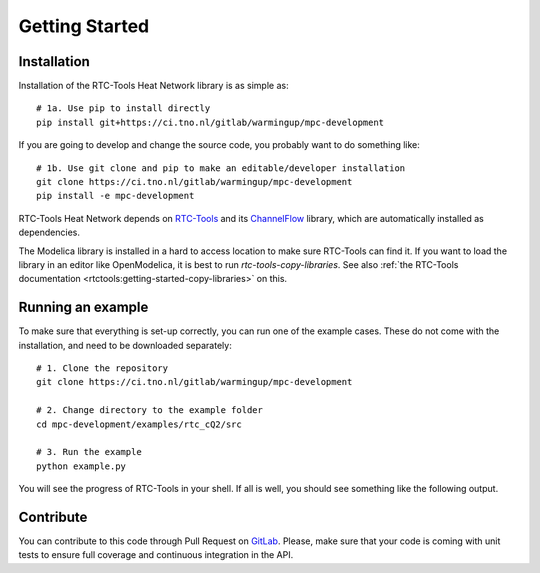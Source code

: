 ###############
Getting Started
###############

Installation
============

Installation of the RTC-Tools Heat Network library is as simple as::

    # 1a. Use pip to install directly
    pip install git+https://ci.tno.nl/gitlab/warmingup/mpc-development

If you are going to develop and change the source code, you probably want to do something like::

	# 1b. Use git clone and pip to make an editable/developer installation
	git clone https://ci.tno.nl/gitlab/warmingup/mpc-development
	pip install -e mpc-development

RTC-Tools Heat Network depends on `RTC-Tools <https://gitlab.com/deltares/rtc-tools.git>`_
and its `ChannelFlow <https://gitlab.com/deltares/rtc-tools-channel-flow.git>`_ library,
which are automatically installed as dependencies.

The Modelica library is installed in a hard to access location to make sure
RTC-Tools can find it. If you want to load the library in an editor like
OpenModelica, it is best to run `rtc-tools-copy-libraries`. See also
:ref:`the RTC-Tools documentation <rtctools:getting-started-copy-libraries>` on this.

Running an example
==================

To make sure that everything is set-up correctly, you can run one of the
example cases. These do not come with the installation, and need to be downloaded separately::

    # 1. Clone the repository
    git clone https://ci.tno.nl/gitlab/warmingup/mpc-development

    # 2. Change directory to the example folder
    cd mpc-development/examples/rtc_cQ2/src

    # 3. Run the example
    python example.py

You will see the progress of RTC-Tools in your shell. If all is well, you
should see something like the following output.

.. image:: images/example-output.png

Contribute
==========

You can contribute to this code through Pull Request on GitLab_. Please, make
sure that your code is coming with unit tests to ensure full coverage and
continuous integration in the API.

.. _GitLab: https://ci.tno.nl/gitlab/warmingup/mpc-development/merge_requests
